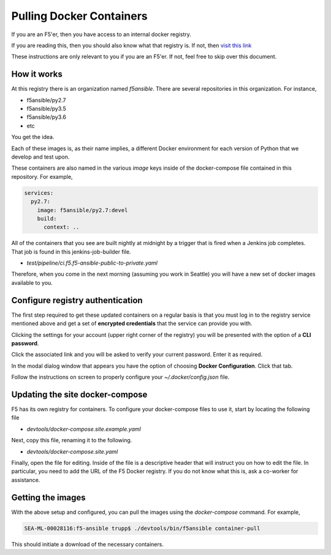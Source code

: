 Pulling Docker Containers
=========================

If you are an F5'er, then you have access to an internal docker registry.

If you are reading this, then you should also know what that registry is. If not, then
`visit this link`_

These instructions are only relevant to you if you are an F5'er. If not, feel free
to skip over this document.

How it works
------------

At this registry there is an organization named `f5ansible`. There are several
repositories in this organization. For instance,

* f5ansible/py2.7
* f5ansible/py3.5
* f5ansible/py3.6
* etc

You get the idea.

Each of these images is, as their name implies, a different Docker environment for
each version of Python that we develop and test upon.

These containers are also named in the various `image` keys inside of the
docker-compose file contained in this repository. For example,

.. code-block:: yaml

   services:
     py2.7:
       image: f5ansible/py2.7:devel
       build:
         context: ..

All of the containers that you see are built nightly at midnight by a trigger that
is fired when a Jenkins job completes. That job is found in this jenkins-job-builder
file.

* `test/pipeline/ci.f5.f5-ansible-public-to-private.yaml`

Therefore, when you come in the next morning (assuming you work in Seattle) you will
have a new set of docker images available to you.

Configure registry authentication
---------------------------------

The first step required to get these updated containers on a regular basis is that
you must log in to the registry service mentioned above and get a set of
**encrypted credentials** that the service can provide you with.

Clicking the settings for your account (upper right corner of the registry) you will
be presented with the option of a **CLI password**.

Click the associated link and you will be asked to verify your current password.
Enter it as required.

In the modal dialog window that appears you have the option of choosing
**Docker Configuration**. Click that tab.

Follow the instructions on screen to properly configure your `~/.docker/config.json`
file.

Updating the site docker-compose
--------------------------------

F5 has its own registry for containers. To configure your docker-compose files to
use it, start by locating the following file

* `devtools/docker-compose.site.example.yaml`

Next, copy this file, renaming it to the following.

* `devtools/docker-compose.site.yaml`

Finally, open the file for editing. Inside of the file is a descriptive header that
will instruct you on how to edit the file. In particular, you need to add the URL
of the F5 Docker registry. If you do not know what this is, ask a co-worker for
assistance.

Getting the images
------------------

With the above setup and configured, you can pull the images using the `docker-compose`
command. For example,

.. code-block:: bash

   SEA-ML-00028116:f5-ansible trupp$ ./devtools/bin/f5ansible container-pull

This should initiate a download of the necessary containers.

.. _visit this link: go/ansible-docker-registry
